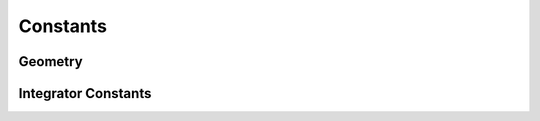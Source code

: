 Constants
---------


Geometry
^^^^^^^^

.. py:data:: Sphere

.. py:data:: SolidSphere

.. py:data:: Disk

.. py:data:: SolidCube

.. py:data:: Cube

.. py:data:: Ring


Integrator Constants
^^^^^^^^^^^^^^^^^^^^

.. py:data:: FORWARD_EULER

   reccomended option, most tested, standard single-step forward Euler

.. py:data:: RUNGE_KUTTA_4

   experimental Runge-Kutta-4 integrator. 



